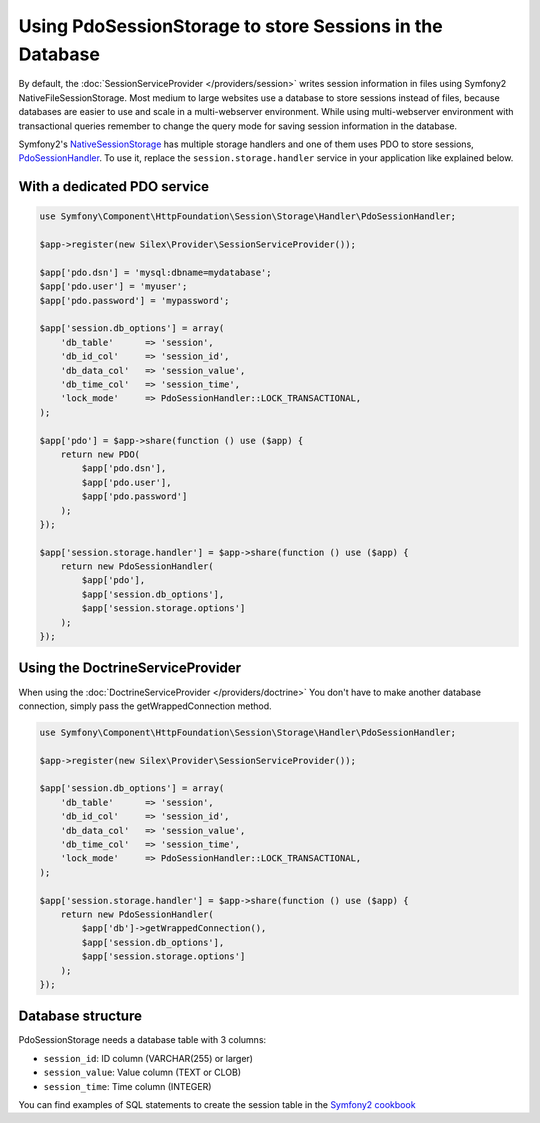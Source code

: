 Using PdoSessionStorage to store Sessions in the Database
=========================================================

By default, the :doc:`SessionServiceProvider </providers/session>` writes
session information in files using Symfony2 NativeFileSessionStorage. Most
medium to large websites use a database to store sessions instead of files,
because databases are easier to use and scale in a multi-webserver
environment. While using multi-webserver environment with transactional
queries remember to change the query mode for saving session information
in the database.

Symfony2's `NativeSessionStorage
<http://api.symfony.com/master/Symfony/Component/HttpFoundation/Session/Storage/NativeSessionStorage.html>`_
has multiple storage handlers and one of them uses PDO to store sessions,
`PdoSessionHandler
<http://api.symfony.com/master/Symfony/Component/HttpFoundation/Session/Storage/Handler/PdoSessionHandler.html>`_.
To use it, replace the ``session.storage.handler`` service in your application
like explained below.

With a dedicated PDO service
----------------------------

.. code-block:: php

    use Symfony\Component\HttpFoundation\Session\Storage\Handler\PdoSessionHandler;

    $app->register(new Silex\Provider\SessionServiceProvider());

    $app['pdo.dsn'] = 'mysql:dbname=mydatabase';
    $app['pdo.user'] = 'myuser';
    $app['pdo.password'] = 'mypassword';

    $app['session.db_options'] = array(
        'db_table'      => 'session',
        'db_id_col'     => 'session_id',
        'db_data_col'   => 'session_value',
        'db_time_col'   => 'session_time',
        'lock_mode'     => PdoSessionHandler::LOCK_TRANSACTIONAL,
    );

    $app['pdo'] = $app->share(function () use ($app) {
        return new PDO(
            $app['pdo.dsn'],
            $app['pdo.user'],
            $app['pdo.password']
        );
    });

    $app['session.storage.handler'] = $app->share(function () use ($app) {
        return new PdoSessionHandler(
            $app['pdo'],
            $app['session.db_options'],
            $app['session.storage.options']
        );
    });

Using the DoctrineServiceProvider
---------------------------------

When using the :doc:`DoctrineServiceProvider </providers/doctrine>` You don't
have to make another database connection, simply pass the getWrappedConnection method.

.. code-block:: php

    use Symfony\Component\HttpFoundation\Session\Storage\Handler\PdoSessionHandler;

    $app->register(new Silex\Provider\SessionServiceProvider());

    $app['session.db_options'] = array(
        'db_table'      => 'session',
        'db_id_col'     => 'session_id',
        'db_data_col'   => 'session_value',
        'db_time_col'   => 'session_time',
        'lock_mode'     => PdoSessionHandler::LOCK_TRANSACTIONAL,
    );

    $app['session.storage.handler'] = $app->share(function () use ($app) {
        return new PdoSessionHandler(
            $app['db']->getWrappedConnection(),
            $app['session.db_options'],
            $app['session.storage.options']
        );
    });

Database structure
------------------

PdoSessionStorage needs a database table with 3 columns:

* ``session_id``: ID column (VARCHAR(255) or larger)
* ``session_value``: Value column (TEXT or CLOB)
* ``session_time``: Time column (INTEGER)

You can find examples of SQL statements to create the session table in the
`Symfony2 cookbook
<http://symfony.com/doc/current/cookbook/configuration/pdo_session_storage.html#example-sql-statements>`_
